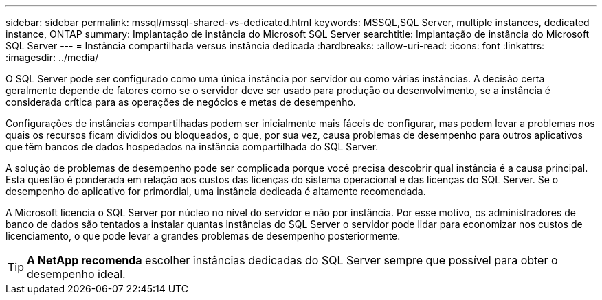 ---
sidebar: sidebar 
permalink: mssql/mssql-shared-vs-dedicated.html 
keywords: MSSQL,SQL Server, multiple instances, dedicated instance, ONTAP 
summary: Implantação de instância do Microsoft SQL Server 
searchtitle: Implantação de instância do Microsoft SQL Server 
---
= Instância compartilhada versus instância dedicada
:hardbreaks:
:allow-uri-read: 
:icons: font
:linkattrs: 
:imagesdir: ../media/


[role="lead"]
O SQL Server pode ser configurado como uma única instância por servidor ou como várias instâncias. A decisão certa geralmente depende de fatores como se o servidor deve ser usado para produção ou desenvolvimento, se a instância é considerada crítica para as operações de negócios e metas de desempenho.

Configurações de instâncias compartilhadas podem ser inicialmente mais fáceis de configurar, mas podem levar a problemas nos quais os recursos ficam divididos ou bloqueados, o que, por sua vez, causa problemas de desempenho para outros aplicativos que têm bancos de dados hospedados na instância compartilhada do SQL Server.

A solução de problemas de desempenho pode ser complicada porque você precisa descobrir qual instância é a causa principal. Esta questão é ponderada em relação aos custos das licenças do sistema operacional e das licenças do SQL Server. Se o desempenho do aplicativo for primordial, uma instância dedicada é altamente recomendada.

A Microsoft licencia o SQL Server por núcleo no nível do servidor e não por instância. Por esse motivo, os administradores de banco de dados são tentados a instalar quantas instâncias do SQL Server o servidor pode lidar para economizar nos custos de licenciamento, o que pode levar a grandes problemas de desempenho posteriormente.


TIP: *A NetApp recomenda* escolher instâncias dedicadas do SQL Server sempre que possível para obter o desempenho ideal.
